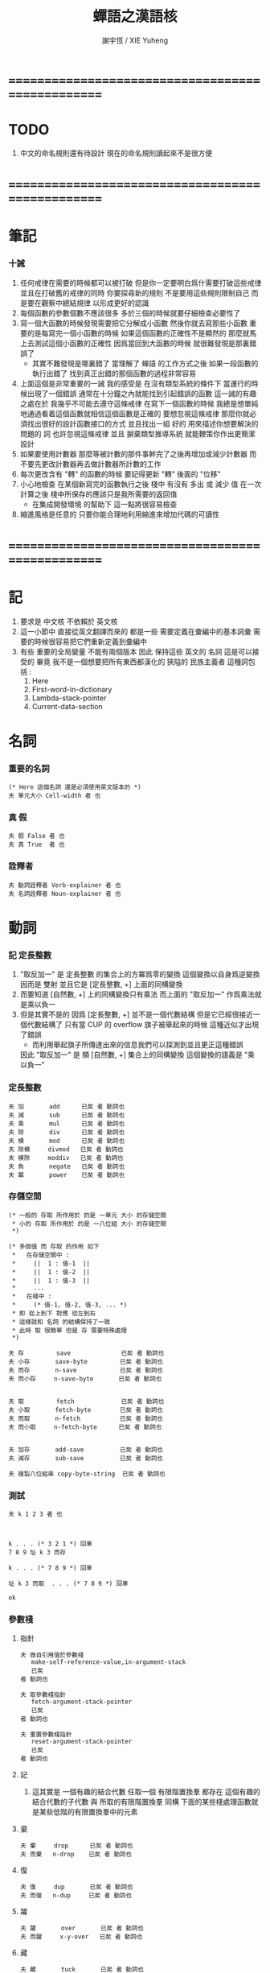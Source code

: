 #+TITLE:  蟬語之漢語核
#+AUTHOR: 謝宇恆 / XIE Yuheng
#+EMAIL:  xyheme@gmail.com


* ==================================================
* TODO
  1. 中文的命名規則還有待設計
     現在的命名規則讀起來不是很方便
* ==================================================
* 筆記
*** 十誡
    1. 任何戒律在需要的時候都可以被打破
       但是你一定要明白爲什需要打破這些戒律
       並且在打破舊的戒律的同時
       你要探尋新的規則
       不是要用這些規則限制自己
       而是要在觀察中總結規律
       以形成更好的認識
    2. 每個函數的參數個數不應該很多
       多於三個的時候就要仔細檢查必要性了
    3. 寫一個大函數的時候發現需要把它分解成小函數
       然後你就去寫那些小函數
       重要的是每寫完一個小函數的時候
       如果這個函數的正確性不是顯然的
       那麼就馬上去測試這個小函數的正確性
       因爲當回到大函數的時候 就很難發現是那裏錯誤了
       + 其實不難發現是哪裏錯了
         當理解了 蟬語 的工作方式之後
         如果一段函數的執行出錯了
         找到真正出錯的那個函數的過程非常容易
    4. 上面這個是非常重要的一誡
       我的感受是
       在沒有類型系統的條件下
       當運行的時候出現了一個錯誤
       通常在十分鐘之內就能找到引起錯誤的函數
       這一誡的有趣之處在於 我幾乎不可能去遵守這條戒律
       在寫下一個函數的時候
       我總是想單純地通過看着這個函數就相信這個函數是正確的
       要想忽視這條戒律
       那麼你就必須找出很好的設計函數接口的方式
       並且找出一組 好的 用來描述你想要解決的問題的 詞
       也許忽視這條戒律 並且 摒棄類型推導系統
       就能鞭策你作出更簡潔設計
    5. 如果要使用計數器
       那麼等被計數的那件事幹完了之後再增加或減少計數器
       而不要先更改計數器再去做計數器所計數的工作
    6. 每次更改含有 "轉" 的函數的時候
       要記得更新 "轉" 後面的 "位移"
    7. 小心地檢查 在某個新寫完的函數執行之後
       棧中 有沒有 多出 或 減少 值
       在一次計算之後 棧中所保存的應該只是我所需要的返回值
       + 在集成開發環境 的幫助下 這一點將很容易檢查
    8. 縮進風格是任意的
       只要你能合理地利用縮進來增加代碼的可讀性
* ==================================================
* 記
  1. 要求是 中文核 不依賴於 英文核
  2. 這一小節中
     直接從英文翻譯而來的
     都是一些 需要定義在彙編中的基本詞彙
     需要的時候很容易把它們重新定義到彙編中
  3. 有些 重要的全局變量 不能有兩個版本
     因此 保持這些 英文的 名詞
     這是可以接受的
     畢竟 我不是一個想要把所有東西都漢化的
     狹隘的 民族主義者
     這種詞包括 :
     1) Here
     2) First-word-in-dictionary
     3) Lambda-stack-pointer
     4) Current-data-section
* 名詞
*** 重要的名詞
    #+begin_src cicada :tangle chinese-core.cicada
    (* Here 這個名詞 還是必須使用英文版本的 *)
    夫 單元大小 Cell-width 者 也
    #+end_src
*** 真 假
    #+begin_src cicada :tangle chinese-core.cicada
    夫 假 False 者 也
    夫 真 True  者 也
    #+end_src
*** 詮釋者
    #+begin_src cicada :tangle chinese-core.cicada
    夫 動詞詮釋者 Verb-explainer 者 也
    夫 名詞詮釋者 Noun-explainer 者 也
    #+end_src
* 動詞
*** 記 定長整數
    1. "取反加一"
       是 定長整數 的集合上的方冪爲零的變換
       這個變換以自身爲逆變換 因而是 雙射
       並且它是 [定長整數, +] 上面的同構變換
    2. 而要知道 [自然數, +] 上的同構變換只有乘法
       而上面的 "取反加一" 作爲乘法就是乘以負一
    3. 但是其實不是的
       因爲 [定長整數, +] 並不是一個代數結構
       但是它已經很接近一個代數結構了
       只有當 CUP 的 overflow 旗子被舉起來的時候
       這種近似才出現了錯誤
       + 而利用舉起旗子所傳達出來的信息我們可以探測到並且更正這種錯誤
       因此 "取反加一" 是 類 [自然數, +] 集合上的同構變換
       這個變換的語義是 "乘以負一"
*** 定長整數
    #+begin_src cicada :tangle chinese-core.cicada
    夫 加       add      已矣 者 動詞也
    夫 減       sub      已矣 者 動詞也
    夫 乘       mul      已矣 者 動詞也
    夫 除       div      已矣 者 動詞也
    夫 模       mod      已矣 者 動詞也
    夫 除模     divmod   已矣 者 動詞也
    夫 模除     moddiv   已矣 者 動詞也
    夫 負       negate   已矣 者 動詞也
    夫 冪       power    已矣 者 動詞也
    #+end_src
*** 存儲空間
    #+begin_src cicada :tangle chinese-core.cicada
    (* 一般的 存取 所作用於 的是 一單元 大小 的存儲空間
     * 小的 存取 所作用於 的是 一八位組 大小 的存儲空間
     *)

    (* 多個值 而 存取 的作用 如下
     *   在存儲空間中 :
     *     ||  1 : 值-1  ||
     *     ||  1 : 值-2  ||
     *     ||  1 : 值-3  ||
     *     ...
     *   在棧中 :
     *     (* 值-1, 值-2, 值-3, ... *)
     * 即 從上到下 對應 從左到右
     * 這樣就和 名詞 的結構保持了一致
     * 此時 取 很簡單 但是 存 需要特殊處理
     *)

    夫 存         save              已矣 者 動詞也
    夫 小存       save-byte         已矣 者 動詞也
    夫 而存       n-save            已矣 者 動詞也
    夫 而小存     n-save-byte       已矣 者 動詞也


    夫 取         fetch             已矣 者 動詞也
    夫 小取       fetch-byte        已矣 者 動詞也
    夫 而取       n-fetch           已矣 者 動詞也
    夫 而小取     n-fetch-byte      已矣 者 動詞也


    夫 加存       add-save          已矣 者 動詞也
    夫 減存       sub-save          已矣 者 動詞也

    夫 複製八位組串 copy-byte-string  已矣 者 動詞也
    #+end_src
*** 測試
    #+begin_src cicada
    夫 k 1 2 3 者 也



    k . . . (* 3 2 1 *) 回車
    7 8 9 址 k 3 而存

    k . . . (* 7 8 9 *) 回車

    址 k 3 而取  . . . (* 7 8 9 *) 回車

    ok
    #+end_src
*** 參數棧
***** 指針
      #+begin_src cicada :tangle chinese-core.cicada
      夫 做自引用值於參數棧
         make-self-reference-value,in-argument-stack
         已矣
      者 動詞也

      夫 取參數棧指針
         fetch-argument-stack-pointer
         已矣
      者 動詞也

      夫 重置參數棧指針
         reset-argument-stack-pointer
         已矣
      者 動詞也
      #+end_src
***** 記
      1. 這其實是 一個有趣的結合代數
         任取一個 有限階置換羣
         都存在 這個有趣的結合代數的子代數 與 所取的有限階置換羣 同構
         下面的某些棧處理函數就是某些低階的有限置換羣中的元素
***** 棄
      #+begin_src cicada :tangle chinese-core.cicada
      夫 棄     drop      已矣 者 動詞也
      夫 而棄   n-drop    已矣 者 動詞也
      #+end_src
***** 復
      #+begin_src cicada :tangle chinese-core.cicada
      夫 復     dup       已矣 者 動詞也
      夫 而復   n-dup     已矣 者 動詞也
      #+end_src
***** 躍
      #+begin_src cicada :tangle chinese-core.cicada
      夫 躍       over       已矣 者 動詞也
      夫 而躍     x-y-over   已矣 者 動詞也
      #+end_src
***** 藏
      #+begin_src cicada :tangle chinese-core.cicada
      夫 藏       tuck       已矣 者 動詞也
      夫 而藏     x-y-tuck   已矣 者 動詞也
      #+end_src
***** 換
      #+begin_src cicada :tangle chinese-core.cicada
      夫 換       swap       已矣 者 動詞也
      夫 而換     x-y-swap   已矣 者 動詞也
      #+end_src
*** 木答棧
***** 棧之功能
      1. 爲函數的複合 來傳遞參數
      2. 記函數調用結束後 將要返回的位置
      3. 臨時的保存某些值
         讓這些值必要干擾參數的傳遞
      4. 這其中的第三個功能
         可以 用爲了第一個功能而準備的棧來
         但是 這樣不方便
         所以這裏給出 Lambda-stack
         來以更直觀地方式 實現第三個功能
***** 實現
      #+begin_src cicada :tangle chinese-core.cicada
      (* 入棧時 棧的指針 向低地址移動 *)
      夫 入木答棧
         (* 參數棧:: 值 --> 木答棧:: 值 *)
         單元大小 址 Lambda-stack-pointer 減存
         Lambda-stack-pointer 存
         已矣
      者 動詞也

      夫 出木答棧
         (* 木答棧:: 值 --> 參數棧:: 值 *)
         Lambda-stack-pointer 取
         單元大小 址 Lambda-stack-pointer 加存
         已矣
      者 動詞也


      夫 準備
         (* 參數棧:: a, b --> 木答棧:: a, b *)
         (* 注意 參數的順序 *)
         換 入木答棧 入木答棧
         已矣
      者 動詞也

      夫 召回
         (* 木答棧:: a, b --> 參數棧:: a, b *)
         (* 注意 參數的順序 *)
         出木答棧 出木答棧 換
         已矣
      者 動詞也
      #+end_src
*** 謂詞
***** 關於 真 假
      #+begin_src cicada :tangle chinese-core.cicada
      夫 真乎       true?   已矣 者 動詞也
      夫 假乎       false?  已矣 者 動詞也
      #+end_src
***** 關於 定長整數
      #+begin_src cicada :tangle chinese-core.cicada
      夫 相等       ==       已矣 者 動詞也
      夫 不等       =/=      已矣 者 動詞也

      夫 小於       <        已矣 者 動詞也
      夫 不大於     <=       已矣 者 動詞也

      夫 大於       >        已矣 者 動詞也
      夫 不小於     >=       已矣 者 動詞也

      夫 零乎       zero?    已矣 者 動詞也
      夫 一乎       one?     已矣 者 動詞也
      #+end_src
*** 位運算
***** 邏輯
      #+begin_src cicada :tangle chinese-core.cicada
      (* 默認 位 指 二進制數的一位 *)
      夫 位與    bitwise-and       已矣 者 動詞也
      夫 位或    bitwise-or        已矣 者 動詞也
      夫 位異或  bitwise-xor       已矣 者 動詞也
      夫 位反    bitwise-invert    已矣 者 動詞也
      #+end_src
***** 位移
      #+begin_src cicada :tangle chinese-core.cicada
      夫 左移    shift-left        已矣 者 動詞也
      夫 右移    shift-right       已矣 者 動詞也

      夫 右移並保持符號
         shift-right-preserve-sign
         已矣
      者 動詞也
      #+end_src
*** 輸入 與 輸出
    #+begin_src cicada :tangle chinese-core.cicada
    夫 讀八位組 read-byte  已矣 者 動詞也
    夫 寫八位組 write-byte 已矣 者 動詞也
    #+end_src
*** 八位組串
    #+begin_src cicada :tangle chinese-core.cicada
    夫 八位組串相等      equal-string?            已矣 者 動詞也
    夫 八位組串之首      head-of-string           已矣 者 動詞也
    夫 八位組串之尾      tail-of-string           已矣 者 動詞也
    夫 八位組串之尾與首  tail-and-head-of-string  已矣 者 動詞也


    夫 八位組串全爲空白乎
       (* 八位組串[地址, 長度] -- 真 或 假 *)
       復 零乎 則
          2 而棄 真 已矣
       再 八位組串之尾與首
       32 (* ASCII-space *)
       <= 則
          八位組串全爲空白乎 已矣
       再 2 而棄  假 已矣
    者 動詞也

    夫 寫八位組串
       (* 八位組串[地址, 長度] -- *)
       復 零乎 則
          2 而棄 已矣
       再
       1 減 換
       復 小取 寫八位組
       1 加 換
       寫八位組串
       已矣
    者 動詞也
    #+end_src
* 字
*** 首位編碼->編碼長度
    #+begin_src cicada :tangle chinese-core.cicada
    夫 首位編碼->編碼長度
       (* UTF-8 char -- length or 0 *)
       char-header->char-length
       已矣
    者 動詞也
    #+end_src
*** 字串之尾與首
    #+begin_src cicada :tangle chinese-core.cicada
    夫 緩衝區,字串之尾與首 0 者 也


    (* >< 下面的函數沒有做錯誤處理 *)
    夫 字串之尾與首
       (* 八位組串[地址, 長度] --
          八位組串[地址, 長度], UTF-8 字符 *)

       (* 清空 字之緩衝區 *)
       0 址 緩衝區,字串之尾與首 存

       躍 小取 首位編碼->編碼長度
       復 入木答棧
       1 2 而躍  址 緩衝區,字串之尾與首
       1 2 而換  複製八位組串

       緩衝區,字串之尾與首
       出木答棧 換 入木答棧
         藏 減
         2 1 而換  加
         換
       出木答棧
       已矣
    者 動詞也
    #+end_src
*** 寫字
    #+begin_src cicada :tangle chinese-core.cicada
    夫 緩衝區,寫字 0 者 也

    夫 寫字
       (* UTF-8 字符 -- *)
       復 址 緩衝區,寫字 存
       首位編碼->編碼長度
       址 緩衝區,寫字
       換 寫八位組串
       已矣
    者 動詞也
    #+end_src
* 八位組串->整數,與誤
*** 記
    1. >< 這裏 我偷懶了
       只是簡單的映射過來而已
*** 八位組串代表整數乎
    #+begin_src cicada :tangle chinese-core.cicada
    夫 八位組串代表整數乎
       (* 八位組串[地址, 長度] -- 真 或 假 *)
       string-denote-integer?
       已矣
    者 動詞也
    #+end_src
*** 八位組串->整數,與誤
    #+begin_src cicada :tangle chinese-core.cicada
    夫 八位組串->整數,與誤
       (* 八位組串[地址, 長度] -- 整數, 真 *)
       (* 或 *)
       (* 八位組串[地址, 長度] -- 0, 假 *)
       string->integer,with-error
       已矣
    者 動詞也
    #+end_src
* 八位組串 雜項
*** 換行 與 回車
    #+begin_src cicada :tangle chinese-core.cicada
    夫 換行
       (* -- *)
       10 (* ASCII-space *)
       寫八位組
       已矣
    者 動詞也

    夫 回車
       (* -- *)
       10 (* ASCII-space *)
       寫八位組
       已矣
    者 動詞也
    #+end_src
* 符號散列表
*** 相關常量
    #+begin_src cicada :tangle chinese-core.cicada
    夫 符號項之個數           Number-of-symbol-entrys    者 也
    夫 符號項值域之大小       Symbol-value-bytes-size    者 也
    夫 符號項八位組串域之大小   Symbol-string-bytes-size   者 也
    夫 符號項長度域之大小     Symbol-length-bytes-size   者 也
    夫 符號項之大小           Symbol-entry-bytes-size    者 也
    夫 符號項八位組串域之最大值 Symbol-max-length          者 也

    夫 首個符號項         First-symbol-entry         者 也
    夫 末個符號項         Last-symbol-entry          者 也
    #+end_src
*** 索引-逆散->八位組串 八位組串-散->索引
    #+begin_src cicada :tangle chinese-core.cicada
    (*
     * 符號項 :
     * | 值域     |
     * | 八位組串域 |
     * | 長度域   |
     *)

    夫 索引->地址
       (* 索引 -- 地址 *)
       符號項之大小 乘
       首個符號項 加
       已矣
    者 動詞也

    夫 索引-逆散->八位組串
       (* 索引 -- 八位組串[地址, 長度] *)
       索引->地址 單元大小 加
       復  1 加  換
       小取
       已矣
    者 動詞也


    夫 助,八位組串-散->索引,求和
       (* 和 , 八位組串[地址, 長度] -- 和 *)
       復 零乎 則
          2 而棄  已矣
       再 八位組串之尾與首
       躍 左移
       1 3 而換  加  2 1 而換
       助,八位組串-散->索引,求和
       已矣
    者 動詞也


    夫 助,八位組串-散->索引,找舊或作新
       (* 八位組串[地址, 長度], 索引 -- 索引 *)
       2 1 而藏
       索引-逆散->八位組串
       (* 索引, 八位組串[地址, 長度], 八位組串-2[地址, 長度] *)
       復 零乎 則
          (* 作新 *)
          棄 躍 躍
          1 減  小存
          換
          複製八位組串
          已矣
       再
       (* 索引, 八位組串[地址, 長度], 八位組串-2[地址, 長度] *)
       2 2 而躍 八位組串相等 則 (* 找舊 *)
         2 而棄 已矣
       再
       1 2 而換  (* 以得 下一個 索引 *)
       (* 八位組串[地址, 長度], 索引 *)
       復 索引->地址 末個符號項 相等 則
          棄
          0
          助,八位組串-散->索引,找舊或作新
          已矣
       再
       1 加
       助,八位組串-散->索引,找舊或作新
       已矣
    者 動詞也


    夫 助,八位組串-散->索引,和->索引
       (* 和 -- 索引 *)
       符號項之個數 模
       已矣
    者 動詞也


    夫 八位組串-散->索引
       (* 八位組串[地址, 長度] -- 索引 *)
       2 而復
         復 符號項八位組串域之最大值 > 則
            棄 符號項八位組串域之最大值
            (*
             * 這意味着
             * 只有 前面的 符號項八位組串域之最大值 個八位組
             * 被 散列函數使用到了
             *)
         再  0  2 1 而換
         助,八位組串-散->索引,求和
         助,八位組串-散->索引,和->索引
       助,八位組串-散->索引,找舊或作新
       已矣
    者 動詞也
    #+end_src
* 編撰 於 數據段
  #+begin_src cicada :tangle chinese-core.cicada
  夫 編撰數於數據段
     (* 數 -- *)
     (* 編撰 於 數據段 ::
          數 *)
     Current-data-section
     存
     Current-data-section
     單元大小 加
     址 Current-data-section 存
     已矣
  者 動詞也

  夫 編撰八位組於數據段
     (* 八位組 -- *)
     (* 編撰 於 數據段 ::
          數 *)
     Current-data-section
     小存
     1 址 Current-data-section 加存
     已矣
  者 動詞也

  (*
   ,* 注意
   ,* 八位組串在 內存中的樣子是:
   ,* | 1 單元 | 長度   |
   ,* | n 八位組 | 八位組串 |
   ,* | 1 八位組 | 0      |
   ,*)

  夫 編撰八位組串於數據段
     (* 八位組串[地址, 長度] -- *)
     (* 編撰 於 數據段 ::
      ,* | 1 單元 | 長度   |
      ,* | n 八位組 | 八位組串 |
      ,* | 1 八位組 | 0      |
      ,*)
     復 入木答棧 (* 爲更新 Current-data-section *)
       復 編撰數於數據段
       Current-data-section
       換 複製八位組串
     (* 更新 Current-data-section *)
     出木答棧
     Current-data-section 加
     0 躍 小存
     1 加
     址 Current-data-section 存
     已矣
  者 動詞也

  夫 編撰純八位組串於數據段
     (* 八位組串[地址, 長度] -- *)
     (* 編撰 於 數據段 ::
      ,* | n 八位組 | 八位組串 |
      ,*)
     復 入木答棧 (* 爲更新 Current-data-section *)
       Current-data-section
       換 複製八位組串
     (* 更新 Current-data-section *)
     出木答棧
     址 Current-data-section 加存
     已矣
  者 動詞也
  #+end_src
* 詞典 與 詞典編撰者
*** 記
    1. 詞典的編撰
       是由很多的 詞典編撰者 分工完成的
       一個 詞典的編撰者 在編撰詞典的時候
       會用一些 詞 來定義 一個新的 詞
       並且給這個新的 詞 指定一個 詮釋者
       這樣的描述過程和對詮釋者的指定過程
       就是定義一個 新詞 的過程
       而當查詞典的時候
       這個詞的詮釋者
       會爲查詞典的人 來詮釋 詞典編撰者 對這個詞的定義
    2. 這一節重新定義了 中文的詞典編撰者
       1) 作爲 對系統的測試
       2) 爲將來的編譯做準備
*** 執行
    #+begin_src cicada :tangle chinese-core.cicada
    夫 執行       execute     已矣 者 動詞也
    #+end_src
*** 記 詞之結構
    單位是 "單元大小"
    | 1 | 名字頭       |
    | m | 名字         |
    | 1 | 大小         |
    | 1 | 標識         |
    | 1 | 鏈接         |
    | 1 | 類型         |
    | 1 | 名字頭的地址 |
    | 1 | 詮釋者       |
    | n | 定義         |
    其中
    | 1 | 類型 |
    ==
    | 位63 | ... | 位1 | 位0 |
    位63 is for HiddenWord
    位0,1,2 are for word type
    0 -- function
    1 -- key word
*** 詞->詞之域
    #+begin_src cicada :tangle chinese-core.cicada
    夫 詞->大小
       (* 詞的鏈接[地址] -- 大小 *)
       單元大小 -2 乘 加 取
       已矣
    者 動詞也

    夫 詞->大小之地址
       (* 詞的鏈接[地址] -- 大小之地址 *)
       單元大小 -2 乘 加
       已矣
    者 動詞也

    夫 詞->標識
       (* 詞的鏈接[地址] -- 既是值又是地址 *)
       單元大小 -1 乘 加
       已矣
    者 動詞也

    夫 詞->類型
       (* 詞的鏈接[地址] -- 類型 *)
       單元大小 加 取
       已矣
    者 動詞也

    夫 詞->類型之地址
       (* 詞的鏈接[地址] -- 類型之地址 *)
       單元大小 加
       已矣
    者 動詞也

    夫 詞->名字
       (* 詞的鏈接[地址] -- 八位組串[地址, 長度] *)
       單元大小 2 乘 加
       取 復
       單元大小 加 (* 地址 *)
       換 取 (* 長度 *)
       已矣
    者 動詞也

    夫 詞->詮釋者
       (* 詞的鏈接[地址] -- 詮釋者[地址] *)
       單元大小 3 乘 加
       已矣
    者 動詞也

    夫 詞->定義
       (* 詞的鏈接[地址] -- 定義[地址] *)
       單元大小 4 乘 加
       已矣
    者 動詞也
    #+end_src
*** 查詞典
***** [未使用] 舊的 使用 單向連接鏈表 查詞典
      #+begin_src cicada
      夫 助,查詞典
         (* 詞串[地址, 長度], 詞之鏈接[地址] --
            詞之鏈接[地址] 或 0 *)
         復 零乎 則
            3 而棄
            0 已矣
         再
         復 入木答棧
         詞->名字  2 2 而躍  八位組串相等 則
            2 而棄
            出木答棧
            已矣
         再
         出木答棧 取
         助,查詞典
         已矣
      者 動詞也

      夫 查詞典
         (* 詞串[地址, 長度] --
            詞之鏈接[地址] 或 0 *)
         First-word-in-dictionary
         助,查詞典
         已矣
      者 動詞也
      #+end_src
***** 新的 使用 符號散列表 查詞典
      #+begin_src cicada :tangle chinese-core.cicada
      夫 查詞典
         (* 詞串[地址, 長度] -- 詞之鏈接[地址] 或 0 *)
         八位組串-散->索引
         索引->地址
         取
         已矣
      者 動詞也
      #+end_src
*** 八位組串代表虛詞乎
    #+begin_src cicada :tangle chinese-core.cicada
        夫 八位組串代表虛詞乎
           (* 八位組串[地址, 長度] -- 真 或 假 *)
           查詞典
           復 0 == 則 已矣
           再 詞->類型
           2#111 位與  1 == 則
             真 已矣
           再 假 已矣
        者 動詞也
    #+end_src
*** 找詞界
    #+begin_src cicada :tangle chinese-core.cicada
    夫 找詞界之地址,首
       (* [地址, 長度] -- 地址 或 -1 *)
       復 零乎 則
          2 而復
          -1
          已矣
       再
       八位組串之尾與首
       32 (* ASCII space *)
       大於 則
         棄 1 減
         已矣
       再
       找詞界之地址,首
       已矣
    者 動詞也


    (*
     * 下面的函數 對於 長度爲 0 的詞串的處理方式 與上面不同
     * 這使得對 尾 之尋找 總會成功
     * 所以 當 使用尋找到的結果 來做副作用時 要小心
     *)

    夫 助,找詞界之地址,尾
       (* [地址, 長度] -- 地址 或 -1 *)
       復 零乎 則
          棄
          已矣
       再
       八位組串之尾與首
       32 (* ASCII space *)
       <= 則
          棄 1 減
          已矣
       再
       助,找詞界之地址,尾
       已矣
    者 動詞也


    夫 找詞界之地址,尾
       (* [地址, 長度] -- 地址 或 -1 *)
       (*
        * 對第一個做特殊處理 以保證 不在詞內部時 也能有效
        * 所以 要 使用 "助,找詞界之地址,尾" 這個幫助函數
        *)
       復 零乎 則
          棄
          已矣
       再
       八位組串之尾與首
       32 (* ASCII space *)
       <= 則
          (* 不在詞內部時 先進入詞的內部 *)
          2 而復  找詞界之地址,首
          復 -1 == 則
             3 而棄
             -1
             已矣
          再
          (* [地址, 長度], 首部詞界之地址 *)
          (* 利用所找到的地址 計算一個詞的內部的地址 *)
          2 1 而藏
          1 2 而換
          減 減
       再
       (*
        * 第一個非 空白的 八位組 已經被 棄了
        * 現在 要麼 已經在 詞之內了
        * 要麼 就已經在 尾部詞界 了
        *)
       助,找詞界之地址,尾
       已矣
    者 動詞也


    (* 索引起始於 0 *)

    夫 找詞界之索引,首
       (* [地址, 長度] -- 索引 或 -1 *)
       躍 換
       找詞界之地址,首
       復 -1 == 則
          換 棄 (* 把 -1 留下 *)
          已矣
       再
       換 減
       已矣
    者 動詞也

    夫 找詞界之索引,尾
       (* [地址, 長度] -- 索引 或 -1 *)
       躍 換
       找詞界之地址,尾
       復 -1 == 則
          換 棄 (* 把 -1 留下 *)
          已矣
       再
       換 減
       已矣
    者 動詞也
    #+end_src
*** 詞串之尾與首
    #+begin_src cicada :tangle chinese-core.cicada
    (* 下面的三個函數 不能作用於 全爲空白 的 八位組串
     * 在使用這些函數之前應該保證參數不是 全爲空白 的 八位組串
     *)

    夫 詞串之首
       (* 詞串[地址, 長度] -- 名[地址, 長度] *)
       2 而復  找詞界之地址,首
       (* 先不做錯誤處理 而假設上面的函數能夠返回正確的地址 *)
       2 1 而換
       找詞界之地址,尾
       躍 減
       已矣
    者 動詞也

    夫 詞串之尾
       (* 詞串[地址, 長度] -- 詞串[地址, 長度] *)
       2 而復  找詞界之索引,尾
       (* 先不做錯誤處理 而假設上面的函數能夠返回正確的地址 *)
       藏 減
       2 1 而換
       加 換
       已矣
    者 動詞也


    夫 詞串之尾與首
       (* 詞串[地址, 長度] -- 詞串[地址, 長度], 名[地址, 長度] *)
       2 而復
       詞串之尾
       2 2 而換
       詞串之首
       已矣
    者 動詞也
    #+end_src
*** 編撰數於詞典 編撰八位組串於詞典
    #+begin_src cicada :tangle chinese-core.cicada
    夫 編撰數於詞典
       (* 數 -- *)
       (* 編撰 :: 數 *)
       Here 存
       Here 單元大小 加
       址 Here 存
       已矣
    者 動詞也


    (*
     * 注意:
     * 八位組串在棧中是: [地址, 長度]
     * 而在內存中是:
     *   | 1 (單元) : 長度 |
     *   | n (八位組) : 八位組串 |
     *   | 1 (八位組) : 0 |
     *)

    夫 編撰八位組串於詞典
       (* 八位組串[地址, 長度] -- *)
       復 入木答棧
          復 編撰數於詞典
          Here 換 複製八位組串
       (* 更新 Here 全局變量 *)
       出木答棧
       Here 加
       0 躍 小存
       1 加
       址 Here 存
       已矣
    者 動詞也
    #+end_src
*** 編撰詞之定義於詞典
    #+begin_src cicada :tangle chinese-core.cicada
        夫 助,編撰詞之定義於詞典,數
           (* 八位組串[地址, 長度] -- *)
           (* >< 這裏 沒有就 string-to-integer,with-error 的返回值
            * 做錯誤處理 *)
           即 _即 編撰數於詞典
           八位組串->整數,與誤 棄
           編撰數於詞典
           已矣
        者 動詞也

        夫 助,編撰詞之定義於詞典,虛詞
           (* 詞串[地址, 長度], 八位組串[地址, 長度] -- 詞串[地址, 長度] *)
           (* >< 這裏 沒有就 "查詞典" 的返回值
            * 做錯誤處理 *)
           查詞典 詞->詮釋者 執行
           已矣
        者 動詞也

        夫 助,編撰詞之定義於詞典,詞
           (* 詞[地址] -- *)
           詞->詮釋者 編撰數於詞典
           已矣
        者 動詞也


        夫 編撰詞之定義於詞典
           (* 詞串[地址, 長度] -- *)
           2 而復  八位組串全爲空白乎 則
             2 而棄
             已矣
           再

           詞串之尾與首

           (* 下面這句是 找錯誤的時候用的 *)
           (* 2 而復 寫八位組串 換行 *)

           2 而復  八位組串代表整數乎 則
             助,編撰詞之定義於詞典,數
             編撰詞之定義於詞典 已矣
           再

           2 而復  八位組串代表虛詞乎 則
             助,編撰詞之定義於詞典,虛詞
             編撰詞之定義於詞典 已矣
           再

           2 而復  查詞典
           復 0 == 假乎 則
              2 1 而換  2 而棄
              助,編撰詞之定義於詞典,詞
              編撰詞之定義於詞典 已矣
           再

           (* 下面的錯誤處理是不好的 今後將予以改進 *)
           棄
           八位組串-散->索引
           添加符號於等待列表
           編撰詞之定義於詞典
           已矣
        者 動詞也
    #+end_src
*** 記 遞歸函數
    1. 當在函數定義內引用自身的時候
       總會形成遞歸調用
       如果詞典中已經 有要定義的函數了 也不會去找它
       唯一 使得這種特性變得不理想 的情形是:
       你在重新定義一個詞的時候 需要調用舊的詞本身
       這種情況非常少 並且出現的時候也很容易解決
*** 詞典編撰者 之 輔助函數
***** 作詞頭
      #+begin_src cicada :tangle chinese-core.cicada
      夫 作詞頭
         (* 八位組串[地址, 長度] -- 詞[地址] *)
         Here 入木答棧 (* 爲了 名字頭的地址 *)
           編撰八位組串於詞典
           0    編撰數於詞典 (* 詞之大小 *)
           Here 編撰數於詞典 (* 詞之標識 *)
           Here (* 留下 詞之鏈接 作爲 返回值 *)
           0    編撰數於詞典 (* 詞之鏈接 *)
           0    編撰數於詞典 (* 詞之類型 *)
         出木答棧 編撰數於詞典 (* 詞之名字頭的地址 *)
         已矣
      者 動詞也
      #+end_src
***** 添加新詞入詞典
      #+begin_src cicada :tangle chinese-core.cicada
      夫 添加新詞入詞典
         (* 詞[地址] -- *)
         復

         (* 爲新的 符號散列表 *)
         復
         詞->名字 八位組串-散->索引 索引->地址
         存

         (* 爲舊的 單向連接的鏈表 *)
         (* 需要更新 First-word-in-dictionary 使它指向新加入詞典的詞 *)
         復 First-word-in-dictionary
         換 存 址 First-word-in-dictionary 存
         已矣
      者 動詞也
      #+end_src
***** 設置詞之大小
      #+begin_src cicada :tangle chinese-core.cicada
      (*
       * 下面的函數必須 在定義詞的函數的末尾被調用
       * 即 在 編撰詞之定義於詞典 之後
       * 因爲 它把 Here 作爲一個 隱含的參數
       *)

      夫 設置詞之大小
         (* 詞[地址] -- *)
         復 詞->定義
         Here 換 減
         單元大小 除
         換 詞->大小之地址
         存
         已矣
      者 動詞也
      #+end_src
*** 爲了編譯語義而定義的函數
    1. 這裏沒有重定義
       只是映射過來而已
    2. 接口其實只是下面兩個函數而已
    #+begin_src cicada :tangle chinese-core.cicada
    夫 添加符號於等待列表
       add-symbol-to-waiting-symbol-list
       已矣
    者 動詞也

    夫 消去符號於等待列表
       sub-symbol-from-waiting-symbol-list
       已矣
    者 動詞也
    #+end_src
*** 動詞也
    #+begin_src cicada :tangle chinese-core.cicada
    (* 下面利用 兩個同名的函數來互相重新定義對方 *)

    夫 函數也
       (* 詞串[地址, 長度] -- *)
       詞串之尾與首
       作詞頭
       復 入木答棧
          添加新詞入詞典
          動詞詮釋者 編撰數於詞典
          編撰詞之定義於詞典
       出木答棧
       復 設置詞之大小
       詞->名字 八位組串-散->索引
       消去符號於等待列表
       已矣
    者 動詞也


    夫 動詞也
       (* 詞串[地址, 長度] -- *)
       詞串之尾與首
       作詞頭
       復 入木答棧
          添加新詞入詞典
          動詞詮釋者 編撰數於詞典
          編撰詞之定義於詞典
       出木答棧
       復 設置詞之大小
       詞->名字 八位組串-散->索引
       消去符號於等待列表
       已矣
    者 函數也
    #+end_src
*** >< 也 [未重定義]
*** 虛詞也
    #+begin_src cicada :tangle chinese-core.cicada
    夫 虛詞也
       (* 詞串[地址, 長度] -- *)
       詞串之尾與首
       作詞頭
       復 入木答棧
          添加新詞入詞典
          動詞詮釋者 編撰數於詞典
          編撰詞之定義於詞典
       出木答棧
       復 設置詞之大小
       詞->類型之地址
       1 換 小存
       已矣
    者 動詞也
    #+end_src
* --------------------------------------------------
* *測試*
  #+begin_src cicada
  夫 階乘 (* n -- n! *)
     復 一乎 則
        已矣
     再
     復 1 減 階乘 乘
     已矣
  者 動詞也

  1 階乘 .
  2 階乘 .
  3 階乘 .
  ok
  #+end_src
* 字
  #+begin_src cicada :tangle chinese-core.cicada
  (*
   * 用 UTF-8 編碼來處理漢字
   * 當 發現八位組串所包含的不是單一的 UTF-8 字時
   * 需要 特殊處理或報錯
   * 這裏 先不做這些處理 而只取第一個 UTF-8 字
   *)

  (* 字者 於機器而言 即 字之編碼 *)
  夫 八位組串->字
     (* 八位組串[地址, 長度] -- 字之編碼 *)
     字串之尾與首
     2 1 而換
     2 而棄
     已矣
  者 動詞也


  夫 字
     (* 詞串[地址, 長度] -- 詞串[地址, 長度] *)
     (* 編撰 ::
          _即[詮釋者之地址], 字之編碼 *)
     即 _即 編撰數於詞典
     詞串之尾與首
     八位組串->字 編撰數於詞典
     已矣
  者 虛詞也
  ok
  #+end_src
* *測試*
  #+begin_src cicada
  夫 .12 (* 1 2 -- *)
     2 ==
     則
       字 二 寫字
       1 ==
       則      字 一 寫字
       否則    字 空 寫字
       再
     否則
       字 空 寫字
       1 ==
       則      字 一 寫字
       否則    字 空 寫字
       再
     再
     已矣
  者 動詞也


  1 2 .12 換行
  6 2 .12 換行
  1 6 .12 換行
  6 6 .12 換行
  ok
  #+end_src
* 八位組串
*** 記
    1. 我不去實現 像 "cica" 一樣的 簡單的 傳統的 字符串的語法
       我試着去實現它了
       但 我發現 它有背於 類 Forth 語言的基本而性質 太遠了
*** [未使用] :"
    注意這個詞在英文核中也有定義
    #+begin_src cicada
    (*
     * 閱讀單行 字符串 時
     * 使用 下面的函數
     *)

    夫 助,:"
       (* 詞串[地址, 長度] -- 詞串[地址, 長度] *)
       (* 編撰 ::
            八位組串[地址, 長度] *)
       (* 編撰 於 數據段 ::
            八位組串頭 和 以 0 結尾的 八位組串 *)
       八位組串之尾與首
       復 字 " == 則
          棄
          (* 編撰 地址 於詞典 *)
          即 _即  編撰數於詞典
            出木答棧 復 入木答棧
          編撰數於詞典
          (* 編撰 長度 於詞典 *)
          即 _即  編撰數於詞典
          Current-data-section
            出木答棧 復 入木答棧
          減 復
          編撰數於詞典
          (* 設置 八位組串頭 *)
          出木答棧
          單元大小
          減 存
          (* add a tailling 0 *)
          0 編撰八位組於數據段
          已矣
       再
       編撰八位組於數據段
       助,:"
       已矣
    者 動詞也

    ok
    夫 :"
       (* 詞串[地址, 長度] -- 詞串[地址, 長度] *)
       (* 編撰 ::
            八位組串[地址, 長度] *)
       (* 編撰 於 [data section] ::
            八位組串頭 和 以 0 結尾的 八位組串 *)
       單元大小 址 Current-data-section 加存 (* 爲 八位組串頭 *)
       Current-data-section 入木答棧 (* 爲 編撰於詞典 *)
       (* 棄一空格 *)
       八位組串之尾與首 棄
       助,:"
       已矣
    者 虛詞也

    ok
    #+end_src
*** 八位組串爲很多短橫線乎
    #+begin_src cicada :tangle chinese-core.cicada
    夫 八位組串爲很多短橫線乎
       (* 八位組串[地址, 長度] -- 真 或 假 *)
       0 入木答棧 (* 計數 短橫線 之個數 *)
       助,八位組串爲很多短橫線乎
       已矣
    者 動詞也

    夫 助,八位組串爲很多短橫線乎
       (* 八位組串[地址, 長度] -- 真 或 假 *)
       (* 木答棧 ::
            計數器 -- *)
       復 零乎 則
          2 而棄 出木答棧
          6 >= 則 真
               否則 假
               再 已矣
       再 八位組串之尾與首
       字 -  =/= 則
          2 而棄
          出木答棧 棄
          假 已矣
       再
       出木答棧 1 加 入木答棧
       助,八位組串爲很多短橫線乎
       已矣
    者 動詞也
    #+end_src
*** 八位組串
    #+begin_src cicada :tangle chinese-core.cicada
    (*
     * 其名爲 八位組串
     * 這在於 我提供簡單的 方式
     * 來 閱讀那些不能打印的 八位組
     *)

    夫 八位組串
       (* 詞串[地址, 長度] -- 詞串[地址, 長度] *)
       (* 編撰於詞典 ::
        *  | _即 | 地址 |
        *  | _即 | 長度 |
        *)
       (* 編撰於數據段 ::
        *  | 1 單元 | 八位組串頭 |
        *  | n 八位組 | 八位組串   |
        *  | 1 八位組 | 0        |
        *)
       (* 爲 八位組串 頭 留位置 *)
          單元大小 址 Current-data-section 加存
       (* 爲 複製到 數據段 *)
          助,八位組串,找回車
          躍 入木答棧
       助,八位組串
       已矣
    者 虛詞也
    ok

    夫 助,八位組串,找回車
       (* 詞串[地址, 長度] -- 詞串[地址, 長度] *)
       八位組串之尾與首
       10 (* 回車 *) == 則
          已矣
       再
       助,八位組串,找回車
       已矣
    者 動詞也

    夫 助,八位組串,反方向找回車之地址
       (* 地址 -- 地址 *)
       復 小取 10 (* 回車 *) == 則
          1 加
          已矣
       再
       1 減
       助,八位組串,反方向找回車之地址
       已矣
    者 動詞也

    夫 助,八位組串
       (* 詞串[地址, 長度] -- 詞串[地址, 長度] *)
       (* 木答棧 ::
           [複製八位組串之來源地址] --  *)
       (* 編撰於詞典 ::
        *  | _即 | 地址 |
        *  | _即 | 長度 |
        *)
       (* 編撰於數據段 ::
        *  | 1 單元 | 八位組串頭 |
        *  | n 八位組 | 八位組串   |
        *  | 1 八位組 | 0        |
        *)
       (* 找到結尾 然後 複製 *)
       詞串之尾與首
       2 而復 八位組串爲很多短橫線乎 則
         棄
         助,八位組串,反方向找回車之地址
         (* 複製於數據段 *)
         出木答棧 藏 減
         (* 源, 長度 *)
         Current-data-section 復 入木答棧
         換 復 入木答棧 (* 長度 *)
         複製八位組串
         (* 更新 Current-data-section *)
         出木答棧 復 入木答棧
         址 Current-data-section 加存
         (* 添加一個 0 作爲 結尾八位組 *)
         0 編撰八位組於數據段
         (* 設置八位組串頭 *)
         出木答棧
         出木答棧 復 入木答棧
         單元大小 減 存
         (* 編撰地址於詞典 *)
         即 _即 編撰數於詞典
            出木答棧 復 入木答棧
         編撰數於詞典
         (* 編撰長度於詞典 *)
         即 _即 編撰數於詞典
            出木答棧
            單元大小 減 取
         編撰數於詞典
         已矣
       再
       2 而棄
       助,八位組串
       已矣
    者 動詞也
    #+end_src
* *測試*
  #+begin_src cicada
  夫 ak
    八位組串
       kkk
    ---------
    八位組串
       aaa
    ---------
  者 也

  ak 寫八位組串 寫八位組串
  ok
  #+end_src
* ==================================================
* ok
  #+begin_src cicada :tangle chinese-core.cicada
  ok
  #+end_src
* ==================================================
